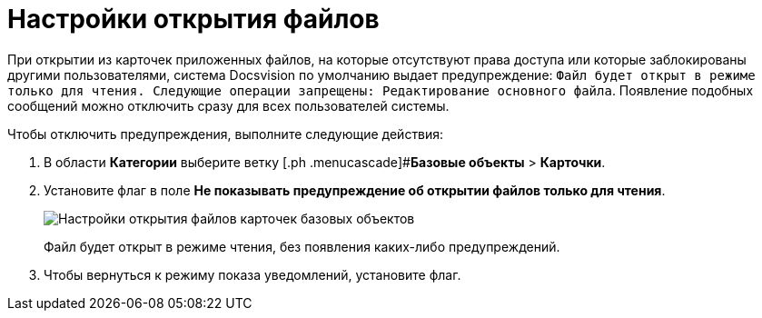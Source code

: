= Настройки открытия файлов

При открытии из карточек приложенных файлов, на которые отсутствуют права доступа или которые заблокированы другими пользователями, система Docsvision по умолчанию выдает предупреждение: `Файл будет открыт в режиме только для чтения.                     Следующие операции запрещены: Редактирование основного файла`. Появление подобных сообщений можно отключить сразу для всех пользователей системы.

Чтобы отключить предупреждения, выполните следующие действия:

. В области *Категории* выберите ветку [.ph .menucascade]#*Базовые объекты* > *Карточки*.
. Установите флаг в поле *Не показывать предупреждение об открытии файлов только для чтения*.
+
image::BO_cards_file_open_settings.png[Настройки открытия файлов карточек базовых объектов]
+
Файл будет открыт в режиме чтения, без появления каких-либо предупреждений.
. Чтобы вернуться к режиму показа уведомлений, установите флаг.
